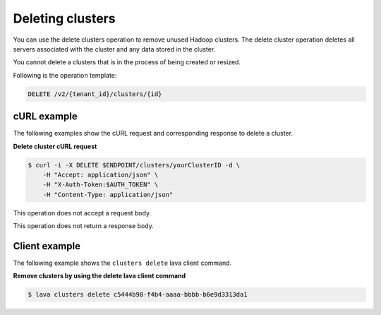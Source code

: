 .. _delete-clusters:

Deleting clusters
-----------------

You can use the delete clusters operation to remove unused Hadoop clusters.
The delete cluster operation deletes all servers associated with the cluster
and any data stored in the cluster.

You cannot delete a clusters that is in the process of being created or
resized.

Following is the operation template:

.. code::

     DELETE /v2/{tenant_id}/clusters/{id}


cURL example
~~~~~~~~~~~~

The following examples show the cURL request and corresponding response
to delete a cluster.


**Delete cluster cURL request**

.. code::

    $ curl -i -X DELETE $ENDPOINT/clusters/yourClusterID -d \
        -H "Accept: application/json" \
        -H "X-Auth-Token:$AUTH_TOKEN" \
        -H "Content-Type: application/json"

This operation does not accept a request body.

This operation does not return a response body.


Client example
~~~~~~~~~~~~~~

The following example shows the ``clusters delete`` lava client command.

**Remove clusters by using the delete lava client command**

.. code::

    $ lava clusters delete c5444b98-f4b4-aaaa-bbbb-b6e9d3313da1
